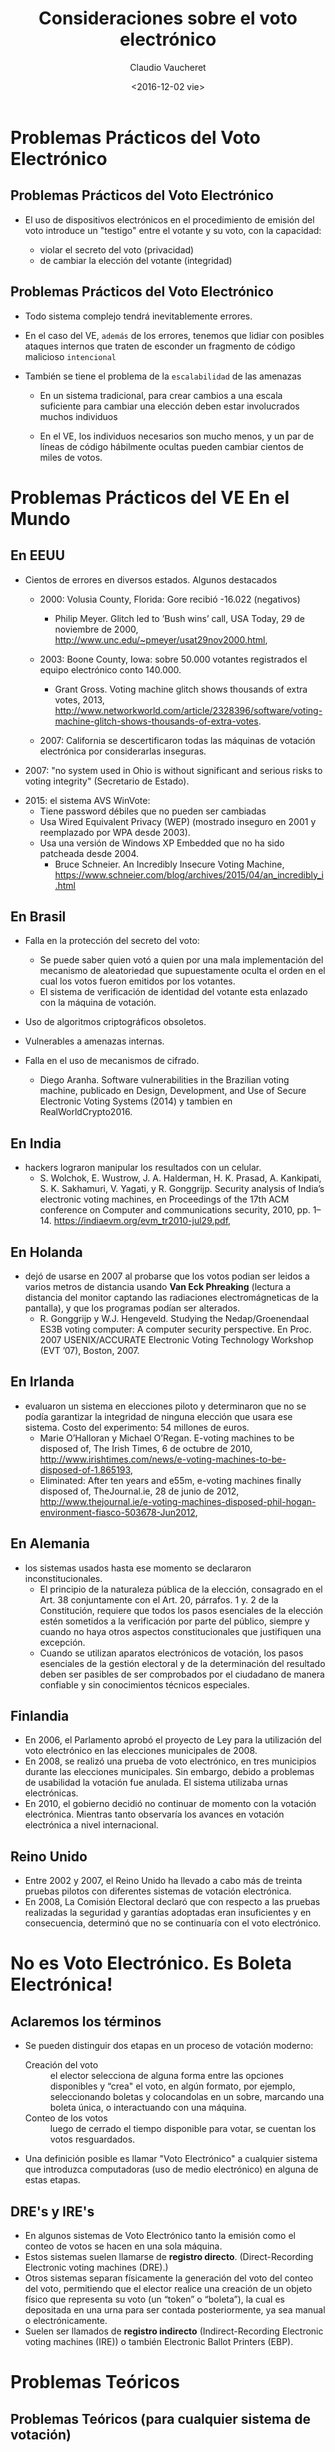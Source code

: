 #+OPTIONS: reveal_center:t reveal_control:t reveal_height:-1
#+OPTIONS: reveal_history:nil reveal_keyboard:t reveal_overview:t
#+OPTIONS: reveal_progress:t reveal_rolling_links:nil
#+OPTIONS: reveal_single_file:nil reveal_slide_number:t num:nil
#+OPTIONS: reveal_title_slide:t reveal_width:-1
#+REVEAL_MARGIN: -1
#+REVEAL_MIN_SCALE: -1
#+REVEAL_MAX_SCALE: -1
#+REVEAL_ROOT: ../reveal.js-master
#+REVEAL_TRANS: cube
#+REVEAL_SPEED: default
#+REVEAL_THEME: solarized
#+REVEAL_EXTRA_CSS:
#+REVEAL_EXTRA_JS:
#+REVEAL_HLEVEL: 1
#+REVEAL_TITLE_SLIDE_TEMPLATE: <h1>%t</h1><h2>%a</h2><h2>%e</h2><h2>%d</h2>
#+REVEAL_TITLE_SLIDE_BACKGROUND:
#+REVEAL_TITLE_SLIDE_BACKGROUND_SIZE:
#+REVEAL_TITLE_SLIDE_BACKGROUND_REPEAT:
#+REVEAL_TITLE_SLIDE_BACKGROUND_TRANSITION:
#+REVEAL_MATHJAX_URL: https://cdn.mathjax.org/mathjax/latest/MathJax.js?config=TeX-AMS-MML_HTMLorMML
#+REVEAL_PREAMBLE:
#+REVEAL_HEAD_PREAMBLE:
#+REVEAL_POSTAMBLE:
#+REVEAL_MULTIPLEX_ID:
#+REVEAL_MULTIPLEX_SECRET:
#+REVEAL_MULTIPLEX_URL:
#+REVEAL_MULTIPLEX_SOCKETIO_URL:
#+REVEAL_SLIDE_HEADER:
#+REVEAL_SLIDE_FOOTER:
#+REVEAL_PLUGINS:
#+REVEAL_DEFAULT_FRAG_STYLE:
#+REVEAL_INIT_SCRIPT:

#+TITLE: Consideraciones sobre el voto electrónico
#+DATE:  <2016-12-02 vie>
#+AUTHOR: Claudio Vaucheret
#+EMAIL:  cv@fi.uncoma.edu.ar 


* Problemas Prácticos del Voto Electrónico

** Problemas Prácticos del Voto Electrónico

- El uso de dispositivos electrónicos en el procedimiento de emisión
  del voto introduce un "testigo" entre el votante y su voto, con la
  capacidad: 
 #+ATTR_REVEAL: :frag (roll-in)
  - violar el secreto del voto (privacidad)
  - de cambiar la elección del votante (integridad)


** Problemas Prácticos del Voto Electrónico
 #+ATTR_REVEAL: :frag (roll-in)
- Todo sistema complejo tendrá inevitablemente errores.

- En el caso del VE, ~además~ de los errores, tenemos que lidiar con
  posibles ataques internos que traten de esconder un fragmento de
  código malicioso ~intencional~

- También se tiene el problema de la ~escalabilidad~ de las amenazas
 #+ATTR_REVEAL: :frag (roll-in)
  - En un sistema tradicional, para crear cambios a una escala
    suficiente para cambiar una elección deben estar involucrados
    muchos individuos

  - En el VE, los individuos necesarios son mucho menos, y un par de
    líneas de código hábilmente ocultas pueden cambiar cientos de
    miles de votos.



* Problemas Prácticos del VE En el Mundo

** En EEUU
- Cientos de errores en diversos estados. Algunos destacados
 #+ATTR_REVEAL: :frag (roll-in)
  - 2000: Volusia County, Florida: Gore recibió -16.022 (negativos)

    - Philip Meyer. Glitch led to ’Bush wins’ call, USA Today, 29 de
      noviembre de 2000, http://www.unc.edu/~pmeyer/usat29nov2000.html,

  - 2003: Boone County, Iowa: sobre 50.000 votantes registrados el
    equipo electrónico conto 140.000.

    - Grant Gross. Voting machine glitch shows thousands of extra
      votes, 2013, http://www.networkworld.com/article/2328396/software/voting-machine-glitch-shows-thousands-of-extra-votes.

  - 2007: California se descertificaron todas las máquinas de votación
    electrónica por considerarlas inseguras.
#+REVEAL: split
  - 2007: "no system used in Ohio is without significant and serious
    risks to voting integrity" (Secretario de Estado).
 #+ATTR_REVEAL: :frag (roll-in)
  - 2015: el sistema AVS WinVote:
    - Tiene password débiles que no pueden ser cambiadas
    - Usa Wired Equivalent Privacy (WEP) (mostrado inseguro en 2001 y
      reemplazado por WPA desde 2003).
    - Usa una versión de Windows XP Embedded que no ha sido patcheada
      desde 2004.
      - Bruce Schneier. An Incredibly Insecure Voting Machine,
        https://www.schneier.com/blog/archives/2015/04/an_incredibly_i.html

** En Brasil
 #+ATTR_REVEAL: :frag (roll-in)
- Falla en la protección del secreto del voto:
 #+ATTR_REVEAL: :frag (roll-in)
  - Se puede saber quien votó a quien por una mala implementación del
    mecanismo de aleatoriedad que supuestamente oculta el orden en el
    cual los votos fueron emitidos por los votantes.
  - El sistema de verificación de identidad del votante esta enlazado
    con la máquina de votación.
- Uso de algoritmos criptográficos obsoletos.
- Vulnerables a amenazas internas.
- Falla en el uso de mecanismos de cifrado.
  - Diego Aranha. Software vulnerabilities in the Brazilian voting
    machine, publicado en Design, Development, and Use of Secure
    Electronic Voting Systems (2014) y tambien en RealWorldCrypto2016.

** En India
- hackers lograron manipular los resultados con un celular.
  - S. Wolchok, E. Wustrow, J. A. Halderman, H. K. Prasad,
    A. Kankipati, S. K. Sakhamuri, V. Yagati, y R. Gonggrijp. Security
    analysis of India’s electronic voting machines, en Proceedings of
    the 17th ACM conference on Computer and communications security,
    2010, pp. 1–14. https://indiaevm.org/evm_tr2010-jul29.pdf,
      
** En Holanda
- dejó de usarse en 2007 al probarse que los votos podian ser leidos
  a varios metros de distancia usando *Van Eck Phreaking* (lectura a
  distancia del monitor captando las radiaciones electromágneticas de
  la pantalla), y que los programas podían ser alterados.
  - R. Gonggrijp y W.J. Hengeveld. Studying the Nedap/Groenendaal ES3B
    voting computer: A computer security perspective. En Proc. 2007
    USENIX/ACCURATE Electronic Voting Technology Workshop (EVT ’07), Boston, 2007.

#+REVEAL: split

#+REVEAL_HTML: <iframe  src="losproblemasdevotar.mp4" width="600" height="600"  ></iframe>

** En Irlanda
- evaluaron un sistema en elecciones piloto y determinaron que no se
  podía garantizar la integridad de ninguna elección que usara ese
  sistema. Costo del experimento: 54 millones de euros.
  - Marie O’Halloran y Michael O’Regan. E-voting machines to be
    disposed of, The Irish Times, 6 de octubre de 2010, http://www.irishtimes.com/news/e-voting-machines-to-be-disposed-of-1.865193,
  - Eliminated: After ten years and e55m, e-voting machines finally
    disposed of, TheJournal.ie, 28 de junio de 2012,
    http://www.thejournal.ie/e-voting-machines-disposed-phil-hogan-environment-fiasco-503678-Jun2012,

** En Alemania
- los sistemas usados hasta ese momento se declararon inconstitucionales.
  - El principio de la naturaleza pública de la elección, consagrado
    en el Art. 38 conjuntamente con el Art. 20, párrafos. 1 y. 2 de la
    Constitución, requiere que todos los pasos esenciales de la
    elección estén sometidos a la verificación por parte del público,
    siempre y cuando no haya otros aspectos constitucionales que
    justifiquen una excepción.
  - Cuando se utilizan aparatos electrónicos de votación, los pasos
    esenciales de la gestión electoral y de la determinación del
    resultado deben ser pasibles de ser comprobados por el ciudadano
    de manera confiable y sin conocimientos técnicos especiales.

** Finlandia
- En 2006, el Parlamento aprobó el proyecto de Ley para la utilización
  del voto electrónico en las elecciones municipales de 2008.
- En 2008, se realizó una prueba de voto electrónico, en tres
  municipios durante las elecciones municipales. Sin embargo, debido a
  problemas de usabilidad la votación fue anulada. El sistema
  utilizaba urnas electrónicas.
- En 2010, el gobierno decidió no continuar de momento con la votación
  electrónica. Mientras tanto observaría los avances en votación
  electrónica a nivel internacional.

** Reino Unido
- Entre 2002 y 2007, el Reino Unido ha llevado a cabo más de treinta
  pruebas pilotos con diferentes sistemas de votación electrónica.
- En 2008, La Comisión Electoral declaró que con respecto a las
  pruebas realizadas la seguridad y garantías adoptadas eran
  insuficientes y en consecuencia, determinó que no se continuaría con
  el voto electrónico. 

* No es Voto Electrónico.  Es Boleta Electrónica!

** Aclaremos los términos
 #+ATTR_REVEAL: :frag (roll-in)
- Se pueden distinguir dos etapas en un proceso de votación moderno:
  - Creación del voto :: el elector selecciona de alguna forma entre
       las opciones disponibles y “crea" el voto, en algún formato,
       por ejemplo, seleccionando boletas y colocandolas en un sobre,
       marcando una boleta única, o interactuando con una máquina.
  - Conteo de los votos :: luego de cerrado el tiempo disponible para
       votar, se cuentan los votos resguardados.
- Una definición posible es llamar "Voto Electrónico" a cualquier
  sistema que introduzca computadoras (uso de medio electrónico) en
  alguna de estas etapas.

** DRE's y IRE's
 #+ATTR_REVEAL: :frag (roll-in)
- En algunos sistemas de Voto Electrónico tanto la emisión como el
  conteo de votos se hacen en una sola máquina.
- Estos sistemas suelen llamarse de *registro
  directo*. (Direct-Recording Electronic voting  machines (DRE).)
- Otros sistemas separan físicamente la generación del voto del conteo
  del voto, permitiendo que el elector realice una creación de un
  objeto físico que representa su voto (un “token” o “boleta”), la
  cual es depositada en una urna para ser contada posteriormente, ya
  sea manual o electrónicamente.
- Suelen ser llamados de *registro indirecto* (Indirect-Recording
  Electronic voting machines (IRE)) o también Electronic Ballot
  Printers (EBP). 

* Problemas Teóricos 

** Problemas Teóricos (para cualquier sistema de votación)

- El requerimiento de privacidad diferencia un sistema de votación de
  un cajero automático, donde la identidad del extractor de dinero es
  conocida, y las transacciones quedan registradas.
- Estos requerimientos conflictúan entre sí pues para preservar la
  privacidad no es deseable guardar mucha información , pero para
  garantizar la verificabilidad se necesitan muchos registros.

** Integridad y Verificabilidad
- Dados votos $v_i$, denotemos por $\vec{V}$ el vector de votos $v_i$
  y $\sum(\vec{V})$ al resultado (teórico) de sumar todos los votos y
  contar cuántos votos fueron para cada candidato.
- Por ejemplo, "51234 votos para A, 3456 votos para B", etc
- Cualquier sistema de votación deberá tener algún algoritmo que tome
  como entrada $\vec{V}$ y posiblemente algunas otras variables
  $\vec{X}$ , algunas de las cuales pueden ser aleatorias y devuelva
  una suma de votos. Llamemos ~Conteo~ a ese algoritmo.

** Integridad 
 
- *Definición* :: Un sistema tendrá integridad perfecta si $Conteo(V,X) = \sum(\vec{V}) \forall V, X$

  - Los sistemas de conteo manual no tienen integridad perfecta, por
    los errores naturales del conteo manual.

  - Los sistemas de conteo electrónico tienen mejor integridad y esta
    es una de las razones por las cuales se apoya el uso del VE.

  - Pero hay que distinguir entre el resultado
    $Conteo(\vec{V},\vec{X})$ que se *obtendría* si usaramos ~Conteo~
    del resultado que *efectivamente produce* el sistema.

** Verificabilidad
 - Denotaremos por $ConteoOficial(\vec{V},\vec{X})$ al resultado que
   el sistema realmente produce como /output/.
 - Sea $R(\vec{V},\vec{X})$ el conjunto de registros que el sistema
   produce durante su operación.
 - Esto no sólo incluye $ConteoOficial(\vec{V},\vec{X})$ sino todo
   otro registro que permita demostrar que el sistema funcionó
   correctamente.


 + *Definición* :: Un sistema tendrá verificabilidad perfecta si
      $R(\vec{V},\vec{X})$ permite determinar con certeza si
      $ConteoOficial(\vec{V},\vec{X}) = Conteo(\vec{V},\vec{X})$ o no.


** Integridad y Verificabilidad
- Ejemplo: los vendedores de algúnos sistemas de VE proponen una
  “black box" en la cual entran sólo los votos $\vec{V}$ y sale sólo
  la suma $\sum(\vec{V})$
- Como $R(\vec{V},\vec{X}) = \emptyset$, estos sistemas tienen
  verificabilidad nula, asi que aún si tuvieran integridad perfecta,
  no nos interesan.
- Observar que en la definición de verificabilidad perfecta no se pide
  que $ConteoOficial(\vec{V},\vec{X}) = Conteo(\vec{V},\vec{X})$, sino
  que esa proposición /pueda ser verificada/ a partir de $R(\vec{V},\vec{X})$

** Privacidad
- Observemos que el voto nunca es 100% secreto pues $\sum(\vec{V})$
  revela ALGUNA información sobre los votos.
- Como ejemplo extremo, si todos los votos son para un mismo
  candidato, se saben quien voto por quien.


+ *Definición* :: Se dice que un sistema tiene privacidad perfecta si
     la ÚNICA información sobre $\vec{V}$ que se puede obtener de los
     registros del sistema es la información dada por $\sum(\vec{V})$.

** El teorema de Hosp y Vora

- Hosp y Vora probaron un teorema que dice lo siguiente:


+ *Teorema* :: No existe ningún sistema de votación (electrónico o no)
     que tenga al mismo tiempo las propiedades de integridad perfecta,
     verificabilidad perfecta y privacidad perfecta.

  - (Hosp, Ben, y Poorvi L. Vora. 2008.“An information-theoretic model
    of voting systems". Mathematical and Computer Modelling 48 (9): 1628-45)

** Limitaciones y Utilidad del Teorema Hosp y Vora
 #+ATTR_REVEAL: :frag (roll-in)
- El teorema de Hosp y Vora no habla específicamente del VE, sino de cualquier sistema de votación.
- Ademas, se refiere a los conceptos de integridad, verificabilidad y
  privacidad perfectas.
- Pero en general en la vida nos conformamos con probabilidades bajas
  aunque no sean cero.
- Asi que en principio, se podría bypassear las limitaciones de
  HospVora, aceptando alguna disminución de requerimientos.
- Pero en implementaciones no mecánicas del dispositivo de votación toma relevancia fundamental
- Hace el problema de votación muy diferente al de transacciones
  bancarias.

* Sistema BUE (Vot.Ar) 

** Utilizado en CABA, Salta, Ciudad de Neuquén
 #+ATTR_REVEAL: :frag (roll-in)
- Emisión electrónica del voto: la elección del votante es impresa en
  forma térmica y ademas grabada en un chip RFID.
- La boleta se deposita en una urna.
- Al final del dia se cuentan electrónicamente, acercando la boleta a un lector RFID.
- La máquina genera un acta la cual es transmitida electrónicamente.
- Sólo se cuentan a mano los votos que no pudieron ser leidos
  electrónicamente. (en BsAs, en Salta hubo una auditoría postelección de algunas urnas).

** Defectos de BUE (Vot.Ar)
 #+ATTR_REVEAL: :frag (roll-in)
- El chip permite individualizar las boletas, pues vienen numerados.
- Durante 7 años y varias auditorias no se detectó un error de
  programación que permitía generar una boleta que contuviera mas de
  un voto. (al parecer ahora lo corrigieron, gracias a un hacker que advirtió el error).
- Puede ser leido por un celular llevado por el votante con solo
  acercar el celular a la boleta, permitiendo la compra de votos, como
  fue demostrado ya el año pasado.
- Este año esto fue mostrado en la Comisión de Asuntos
  Constitucionales de Diputados por Javier Smaldone.
- Con un simple "RFID burner" se pueden quemar los chips sin ser detectados.

** Lectura de RFID por celular (Javier Smaldone)

#+REVEAL_HTML: <iframe  src="comparandocopiandoyquemando.mp4" width="600" height="400"  ></iframe>

** Lectura de escritura de RFID a distancia (Javier Smaldone)

#+REVEAL_HTML: <iframe  src="DiferenciaciRFID.mp4" width="600" height="400"  ></iframe>

** BUE (Vot.Ar)
- Se hicieron declaraciones tales como:
  - "Ponemos un equipo, una máquina absolutamente boba, que no tiene
    disco rígido, que no tiene memoria, que no tiene capacidad de
    almacenamiento alguno" (Sergio Angelini, CEO de MSA)
  - "No tiene memoria la máquina, porque es una impresora" (Guillermo
    Montenegro, Ministro de Justicia y Seguridad de CABA)
- pero la emisora de votos tiene un 2do núcleo de CPU no declarado con
  suficiente memoria para guardar todos los votos, el cual nunca fue
  auditado.

** Sistema Oculto
- El sistema está compuesto por dos computadoras independientes, cada
  una de las cuales ejecuta un sistema operativo y aplicaciones sobre
  él.

[[file:segunda.png]]

** Sistema Oculto
- El sistema basado en el procesador ARM tiene capacidad de
  almacenamiento permanente, suficiente para almacenar la información
  de los votos de más de una mesa.
- El sistema basado en el procesador ARM no ha sido auditado (ni su
  hardware ni su software).


[[file:segundohardware.jpg]]

** Sistema Oculto
- Llama la atención la colocación de un cable JTAG, accesible en la
  base del equipo, que podría servir para acceder a la memoria de
  almacenamiento permanente del sistema ARM.

[[file:jtagmesa.jpg]]

** Transmisión de Resultados
 #+ATTR_REVEAL: :frag (roll-in)
- Cualquiera podía acceder a los certificados criptográficos que se
  iban a usar en la elección, pudiendo de esta forma alterar la transmisión de los resultados.
- Joaquin Sorianello avisó de este problema, y MSA en vez de premiarlo
  lo denunció y le mandó la policia metropolitana.
- Luego de un año, la justicia metropolitana absolvió a Sorianello, y declaro que la seguridad de MSA era “vaga".





** Escritinio 

#+REVEAL_HTML: <iframe  src="supermercado.mp4" width="600" height="600"  ></iframe>

* Requerimientos 

** Requerimientos Generales (MONTES,PENAZZI y WOLOVICK[fn:1])

- Requerimiento 1 :: *(Reaseguro Individual)*. El votante debe contar
     con la certeza absoluta de la confiabilidad de su voto. Es decir
     que la máquina que lo crea no pueda revelarlo en ningún modo.
- Requerimiento 2 :: *(transparencia)*
  - Debe evitarse cualquier sistema de VE que use Seguridad por Oscuridad
  - Tiempo suficiente para que expertos de todo tipo puedan auditar el sistema
  - el acceso al código debe ser abierto
  - auditoría independiente del sistema completo incluyendo el
    hardware y sus resultados deben ser públicos
#+REVEAL: split
- Requerimiento 3 :: *(Separación de Funciones)* El conteo electrónico
     debe ser realizado por una máquina físicamente distinta de la que
     emitió los votos.
- Requerimiento 4 :: *(Capacidad de Auditoría no Electrónica)* El voto
     debe imprimirse en una boleta en forma legible por seres humanos.
- Requerimiento 5 :: *(Independencia de la Identificación del
     Votante)* La identificación del votante debe ser hecha de forma
     independiente del sistema de emisión del voto. Deben estar
     prohibidos los sistemas que requieran la lectura de la huella
     digital, cualquier otro dato biométrico o la utilización de algún
     código individual para permitir usar la máquina de emisión de
     votos.
#+REVEAL: split
- Requerimiento 6 :: *(Homologación)*. Debe existir un proceso de
    homologación con un norma que los sistemas deben cumplir, y estos
    deben ser sometidos a verificación por parte de terceros para
    asegurar el cumplimiento de los requerimientos establecidos por
    dicha norma.
- Requerimiento 7 :: *(Autenticidad del Sistema)* Debe existir un
     mecanismo que garantice que el sistema usado el día de la
     elección es auténtico e idéntico al que ha sido homologado.

** Requerimientos de la Máquina Emisora del voto
- Requerimiento 8 :: *(No Persistencia)* La máquina que emite el voto
     no debe guardar ningún tipo de información sobre el voto o el
     votante. En consecuencia, nuevamente los DREs no deben se
     permitidos.
- Requerimiento 9 :: *(Protección Contra Lecturas no Autorizadas)*. El
     sistema debe contar con una protección adecuada contra la lectura
     a distancia del voto.

** Requerimientos de la Máquina que Cuenta los Votos.
- Requerimiento 10 :: *(Anonimización de las Boletas)* Las boletas no
     deben tener ninguna forma de identificación, como por ejemplo
     números en serie, que permita diferenciar una boleta de otra y
     permita saber quien votó a quien con el simple expediente de
     contar en que orden se votó.
- Requerimiento 11 :: *(Resguardo de Claves)*. En el caso de usar
     criptografía, se debe especificar cómo y quien se encargará de
     resguardar las claves criptográficas.

* Requerimientos Incumplibles

** ¿Auditoría?
- el testing nunca puede asegurar la ausencia de defectos.
- auditar el software y hardware
- ¿y el compilador? 
  - "Reflections on trusting trust" Ken Thompson Communications of the
    ACM Volume 27 Issue 8, Aug 1984 Pages 761-763
- ¿Cómo sabemos que el software que se va a ejecutar es el que fue auditado?

* Alternativas 

** BUP Boleta Unica de Papel
 #+ATTR_REVEAL: :frag (roll-in)
- Al contrario de la boleta partidaria, es provista por el estado
- evita el robo de boletas
- el votante utiliza dispositivo mecánico de votación (no electrónico)
 #+ATTR_REVEAL: :frag (roll-in)
  - un lapiz

** Como en Córdoba

[[file:cordoba.jpg]]

** Como en Santa Fe

[[file:boletastafe.jpg]]

** Como los argentinos que viven en el exterior

[[file:boletaexterior.jpg]] 

** Dónde utilizar tecnología
- conteo electrónico de BUP  (FAMAF Universidad Nacional de Córdoba)
- acta electrónica (UNCOMA sistema gukena)
- elimina el error en la confección de actas y la velocidad 
  escrutinio es similar al voto electrónico.
* Footnotes

[fn:1] SIE 2016, 10o Simposio de Informática en el Estado, MIGUEL
MONTES 1 , DANIEL PENAZZI 2 , Y NICOLÁS WOLOVICK 3, 
